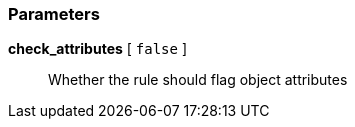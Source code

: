 === Parameters

*check_attributes* [ `+false+` ]::
  Whether the rule should flag object attributes

